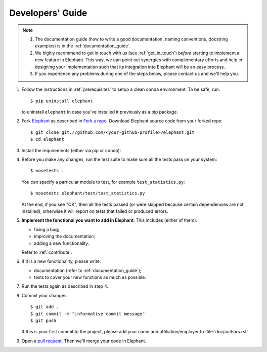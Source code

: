 .. _developers_guide:

=================
Developers' Guide
=================

.. note::
    1. The documentation guide (how to write a good documentation, naming
       conventions, docstring examples) is in the :ref:`documentation_guide`.

    2. We highly recommend to get in touch with us (see :ref:`get_in_touch`) *before* starting
       to implement a new feature in Elephant. This way, we can point out synergies with
       complementary efforts and help in designing your implementation such that its integration
       into Elephant will be an easy process.

    3. If you experience any problems during one of the steps below, please
       contact us and we'll help you.


1. Follow the instructions in :ref:`prerequisites` to setup a clean conda
   environment. To be safe, run::

    $ pip uninstall elephant

   to uninstall ``elephant`` in case you've installed it previously as a pip
   package.

2. Fork `Elephant <https://github.com/NeuralEnsemble/elephant>`_ as described
   in `Fork a repo <https://help.github.com/en/github/getting-started-with-github/fork-a-repo>`_.
   Download Elephant source code from your forked repo::

    $ git clone git://github.com/<your-github-profile>/elephant.git
    $ cd elephant

3. Install the requirements (either via pip or conda):

.. tabs::

    .. tab:: pip

        .. code-block:: sh

            pip install -r requirements/requirements.txt
            pip install -r requirements/requirements-extras.txt  # optional
            pip install -r requirements/requirements-tests.txt

    .. tab:: conda

        .. code-block:: sh

            conda env create -f requirements/environment.yml
            conda activate elephant
            pip install -r requirements/requirements-tests.txt


4. Before you make any changes, run the test suite to make sure all the tests
   pass on your system::

    $ nosetests .

   You can specify a particular module to test, for example
   ``test_statistics.py``::

    $ nosetests elephant/test/test_statistics.py

   At the end, if you see "OK", then all the tests passed (or were skipped
   because certain dependencies are not installed), otherwise it will report
   on tests that failed or produced errors.

5. **Implement the functional you want to add in Elephant**. This includes
   (either of them):

   * fixing a bug;
   * improving the documentation;
   * adding a new functionality.

   Refer to :ref:`contribute`.

6. If it is a new functionality, please write:

   - documentation (refer to :ref:`documentation_guide`);
   - tests to cover your new functions as much as possible.

7. Run the tests again as described in step 4.

8. Commit your changes::

    $ git add .
    $ git commit -m "informative commit message"
    $ git push

   If this is your first commit to the project, please add your name and
   affiliation/employer to :file:`doc/authors.rst`

9. Open a `pull request <https://github.com/NeuralEnsemble/elephant/pulls>`_.
   Then we'll merge your code in Elephant.
